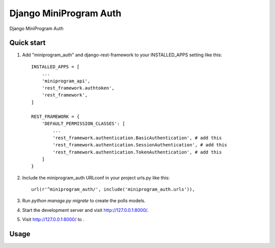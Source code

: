 =======================
Django MiniProgram Auth
=======================

Django MiniProgram Auth

Quick start
-----------

1. Add "miniprogram_auth" and django-rest-framework to your INSTALLED_APPS setting like this::

    INSTALLED_APPS = [
        ...
        'miniprogram_api',
        'rest_framework.authtoken',
        'rest_framework',
    ]

    REST_FRAMEWORK = {
        'DEFAULT_PERMISSION_CLASSES': [
            ...
            'rest_framework.authentication.BasicAuthentication', # add this
            'rest_framework.authentication.SessionAuthentication', # add this
            'rest_framework.authentication.TokenAuthentication', # add this
        ]
    }

2. Include the miniprogram_auth URLconf in your project urls.py like this::

    url(r'^miniprogram_auth/', include('miniprogram_auth.urls')),

3. Run `python manage.py migrate` to create the polls models.

4. Start the development server and visit http://127.0.0.1:8000/.

5. Visit http://127.0.0.1:8000/ to .

Usage
-----